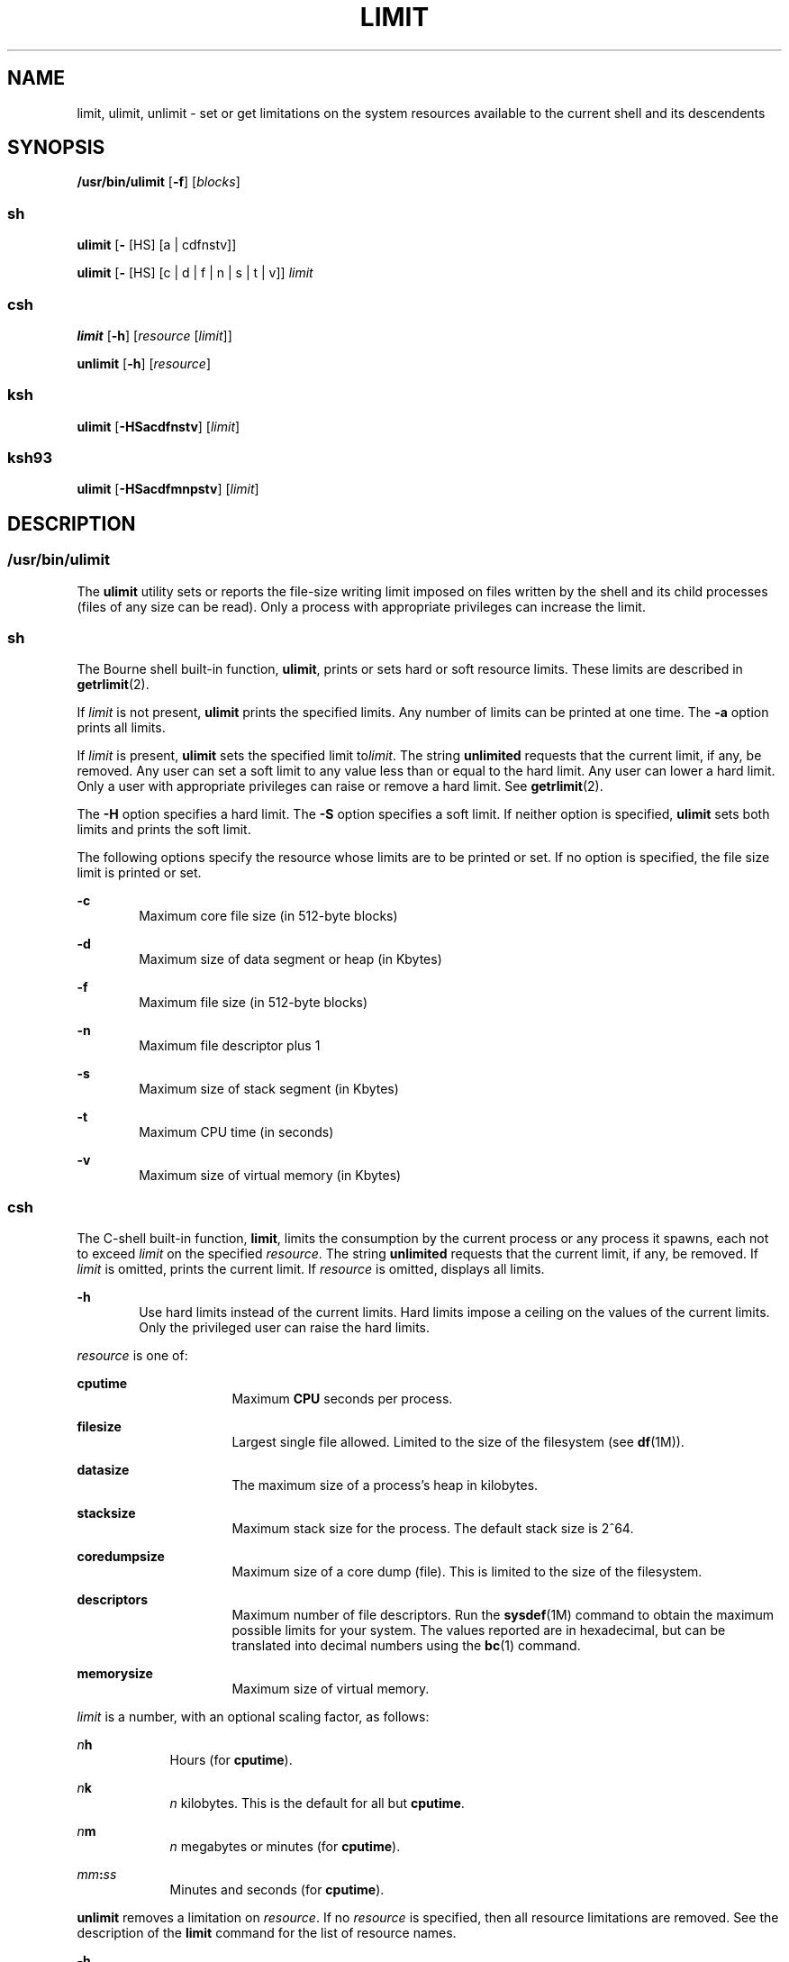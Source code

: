 .\"
.\" Sun Microsystems, Inc. gratefully acknowledges The Open Group for
.\" permission to reproduce portions of its copyrighted documentation.
.\" Original documentation from The Open Group can be obtained online at
.\" http://www.opengroup.org/bookstore/.
.\"
.\" The Institute of Electrical and Electronics Engineers and The Open
.\" Group, have given us permission to reprint portions of their
.\" documentation.
.\"
.\" In the following statement, the phrase ``this text'' refers to portions
.\" of the system documentation.
.\"
.\" Portions of this text are reprinted and reproduced in electronic form
.\" in the SunOS Reference Manual, from IEEE Std 1003.1, 2004 Edition,
.\" Standard for Information Technology -- Portable Operating System
.\" Interface (POSIX), The Open Group Base Specifications Issue 6,
.\" Copyright (C) 2001-2004 by the Institute of Electrical and Electronics
.\" Engineers, Inc and The Open Group.  In the event of any discrepancy
.\" between these versions and the original IEEE and The Open Group
.\" Standard, the original IEEE and The Open Group Standard is the referee
.\" document.  The original Standard can be obtained online at
.\" http://www.opengroup.org/unix/online.html.
.\"
.\" This notice shall appear on any product containing this material.
.\"
.\" The contents of this file are subject to the terms of the
.\" Common Development and Distribution License (the "License").
.\" You may not use this file except in compliance with the License.
.\"
.\" You can obtain a copy of the license at usr/src/OPENSOLARIS.LICENSE
.\" or http://www.opensolaris.org/os/licensing.
.\" See the License for the specific language governing permissions
.\" and limitations under the License.
.\"
.\" When distributing Covered Code, include this CDDL HEADER in each
.\" file and include the License file at usr/src/OPENSOLARIS.LICENSE.
.\" If applicable, add the following below this CDDL HEADER, with the
.\" fields enclosed by brackets "[]" replaced with your own identifying
.\" information: Portions Copyright [yyyy] [name of copyright owner]
.\"
.\"
.\" Portions Copyright (c) 1992, X/Open Company Limited All Rights Reserved
.\" Portions Copyright (c) 1982-2007 AT&T Knowledge Ventures
.\" Copyright (c) 2007, Sun Microsystems, Inc. All Rights Reserved
.\"
.TH LIMIT 1 "Nov 2, 2007"
.SH NAME
limit, ulimit, unlimit \- set or get limitations on the system resources
available to the current shell and its descendents
.SH SYNOPSIS
.LP
.nf
\fB/usr/bin/ulimit\fR [\fB-f\fR] [\fIblocks\fR]
.fi

.SS "sh"
.LP
.nf
\fBulimit\fR [\fB-\fR [HS] [a | cdfnstv]]
.fi

.LP
.nf
\fBulimit\fR [\fB-\fR [HS] [c | d | f | n | s | t | v]] \fIlimit\fR
.fi

.SS "csh"
.LP
.nf
\fBlimit\fR [\fB-h\fR] [\fIresource\fR [\fIlimit\fR]]
.fi

.LP
.nf
\fBunlimit\fR [\fB-h\fR] [\fIresource\fR]
.fi

.SS "ksh"
.LP
.nf
\fBulimit\fR [\fB-HSacdfnstv\fR] [\fIlimit\fR]
.fi

.SS "ksh93"
.LP
.nf
\fBulimit\fR [\fB-HSacdfmnpstv\fR] [\fIlimit\fR]
.fi

.SH DESCRIPTION
.SS "/usr/bin/ulimit"
.sp
.LP
The \fBulimit\fR utility sets or reports the file-size writing limit imposed on
files written by the shell and its child processes (files of any size can be
read). Only a process with appropriate privileges can increase the limit.
.SS "sh"
.sp
.LP
The Bourne shell built-in function, \fBulimit\fR, prints or sets hard or soft
resource limits. These limits are described in \fBgetrlimit\fR(2).
.sp
.LP
If \fIlimit\fR is not present, \fBulimit\fR prints the specified limits. Any
number of limits can be printed at one time. The \fB-a\fR option prints all
limits.
.sp
.LP
If \fIlimit\fR is present, \fBulimit\fR sets the specified limit to\fIlimit\fR.
The string \fBunlimited\fR requests that the current limit, if any, be removed.
Any user can set a soft limit to any value less than or equal to the hard
limit. Any user can lower a hard limit. Only a user with appropriate privileges
can raise or remove a hard limit. See \fBgetrlimit\fR(2).
.sp
.LP
The \fB-H\fR option specifies a hard limit. The \fB-S\fR option specifies a
soft limit. If neither option is specified, \fBulimit\fR sets both limits and
prints the soft limit.
.sp
.LP
The following options specify the resource whose limits are to be printed or
set. If no option is specified, the file size limit is printed or set.
.sp
.ne 2
.na
\fB\fB-c\fR\fR
.ad
.RS 6n
Maximum core file size (in 512-byte blocks)
.RE

.sp
.ne 2
.na
\fB\fB-d\fR\fR
.ad
.RS 6n
Maximum size of data segment or heap (in Kbytes)
.RE

.sp
.ne 2
.na
\fB\fB-f\fR\fR
.ad
.RS 6n
Maximum file size (in 512-byte blocks)
.RE

.sp
.ne 2
.na
\fB\fB-n\fR\fR
.ad
.RS 6n
Maximum file descriptor plus 1
.RE

.sp
.ne 2
.na
\fB\fB-s\fR\fR
.ad
.RS 6n
Maximum size of stack segment (in Kbytes)
.RE

.sp
.ne 2
.na
\fB\fB-t\fR\fR
.ad
.RS 6n
Maximum CPU time (in seconds)
.RE

.sp
.ne 2
.na
\fB\fB-v\fR\fR
.ad
.RS 6n
Maximum size of virtual memory (in Kbytes)
.RE

.SS "csh"
.sp
.LP
The C-shell built-in function, \fBlimit\fR, limits the consumption by the
current process or any process it spawns, each not to exceed \fIlimit\fR on the
specified \fIresource\fR. The string \fBunlimited\fR requests that the current
limit, if any, be removed. If \fIlimit\fR is omitted, prints the current limit.
If \fIresource\fR is omitted, displays all limits.
.sp
.ne 2
.na
\fB\fB-h\fR\fR
.ad
.RS 6n
Use hard limits instead of the current limits. Hard limits impose a ceiling on
the values of the current limits. Only the privileged user can raise the hard
limits.
.RE

.sp
.LP
\fIresource\fR is one of:
.sp
.ne 2
.na
\fB\fBcputime\fR\fR
.ad
.RS 16n
Maximum \fBCPU\fR seconds per process.
.RE

.sp
.ne 2
.na
\fB\fBfilesize\fR\fR
.ad
.RS 16n
Largest single file allowed. Limited to the size of the filesystem (see
\fBdf\fR(1M)).
.RE

.sp
.ne 2
.na
\fB\fBdatasize\fR\fR
.ad
.RS 16n
The maximum size of a process's heap in kilobytes.
.RE

.sp
.ne 2
.na
\fB\fBstacksize\fR\fR
.ad
.RS 16n
Maximum stack size for the process. The default stack size is 2^64.
.RE

.sp
.ne 2
.na
\fB\fBcoredumpsize\fR\fR
.ad
.RS 16n
Maximum size of a core dump (file). This is limited to the size of the
filesystem.
.RE

.sp
.ne 2
.na
\fB\fBdescriptors\fR\fR
.ad
.RS 16n
Maximum number of file descriptors. Run the \fBsysdef\fR(1M) command to obtain
the maximum possible limits for your system. The values reported are in
hexadecimal, but can be translated into decimal numbers using the \fBbc\fR(1)
command.
.RE

.sp
.ne 2
.na
\fB\fBmemorysize\fR\fR
.ad
.RS 16n
Maximum size of virtual memory.
.RE

.sp
.LP
\fIlimit\fR is a number, with an optional scaling factor, as follows:
.sp
.ne 2
.na
\fB\fIn\fR\fBh\fR\fR
.ad
.RS 9n
Hours (for \fBcputime\fR).
.RE

.sp
.ne 2
.na
\fB\fIn\fR\fBk\fR\fR
.ad
.RS 9n
\fIn\fR kilobytes. This is the default for all but \fBcputime\fR.
.RE

.sp
.ne 2
.na
\fB\fIn\fR\fBm\fR\fR
.ad
.RS 9n
\fIn\fR megabytes or minutes (for \fBcputime\fR).
.RE

.sp
.ne 2
.na
\fB\fImm\fR\fB:\fR\fIss\fR\fR
.ad
.RS 9n
Minutes and seconds (for \fBcputime\fR).
.RE

.sp
.LP
\fBunlimit\fR removes a limitation on \fIresource\fR. If no \fIresource\fR is
specified, then all resource limitations are removed. See the description of
the \fBlimit\fR command for the list of resource names.
.sp
.ne 2
.na
\fB\fB-h\fR\fR
.ad
.RS 6n
Remove corresponding hard limits. Only the privileged user can do this.
.RE

.SS "ksh"
.sp
.LP
The Korn shell built-in function, \fBulimit\fR, sets or displays a resource
limit. The available resources limits are listed below. Many systems do not
contain one or more of these limits. The limit for a specified resource is set
when \fIlimit\fR is specified. The value of \fIlimit\fR can be a number in the
unit specified below with each resource, or the value \fBunlimited\fR. The
string \fBunlimited\fR requests that the current limit, if any, be removed. The
\fB-H\fR and \fB-S\fR flags specify whether the hard limit or the soft limit
for the specified resource is set. A hard limit cannot be increased once it is
set. A soft limit can be increased up to the value of the hard limit. If
neither the \fB-H\fR or \fB-S\fR options is specified, the limit applies to
both. The current resource limit is printed when \fIlimit\fR is omitted. In
this case, the soft limit is printed unless \fB-H\fR is specified. When more
than one resource is specified, then the limit name and unit is printed before
the value.
.sp
.ne 2
.na
\fB\fB-a\fR\fR
.ad
.RS 6n
Lists all of the current resource limits.
.RE

.sp
.ne 2
.na
\fB\fB-c\fR\fR
.ad
.RS 6n
The number of 512-byte blocks on the size of core dumps.
.RE

.sp
.ne 2
.na
\fB\fB-d\fR\fR
.ad
.RS 6n
The number of K-bytes on the size of the data area.
.RE

.sp
.ne 2
.na
\fB\fB-f\fR\fR
.ad
.RS 6n
The number of 512-byte blocks on files written by child processes (files of any
size can be read).
.RE

.sp
.ne 2
.na
\fB\fB-n\fR\fR
.ad
.RS 6n
The number of file descriptors plus 1.
.RE

.sp
.ne 2
.na
\fB\fB-s\fR\fR
.ad
.RS 6n
The number of K-bytes on the size of the stack area.
.RE

.sp
.ne 2
.na
\fB\fB-t\fR\fR
.ad
.RS 6n
The number of seconds (CPU time) to be used by each process.
.RE

.sp
.ne 2
.na
\fB\fB-v\fR\fR
.ad
.RS 6n
The number of K-bytes for virtual memory.
.RE

.sp
.LP
If no option is specified, \fB-f\fR is assumed.
.SS "Per-Shell Memory Parameters"
.sp
.LP
The \fBheapsize\fR, \fBdatasize\fR, and \fBstacksize\fR parameters are not
system tunables. The only controls for these are hard limits, set in a shell
startup file, or system-wide soft limits, which, for the current version of the
Solaris OS, is 2^64bytes.
.SS "ksh93"
.sp
.LP
\fBulimit\fR sets or displays resource limits. These limits apply to the
current process and to each child process created after the resource limit has
been set. If \fIlimit\fR is specified, the resource limit is set, otherwise,
its current value is displayed on standard output.
.sp
.LP
Increasing the limit for a resource usually requires special privileges. Some
systems allow you to lower resource limits and later increase them. These are
called soft limits. Once a hard limit is set the resource cannot be increased.
.sp
.LP
Different systems allow you to specify different resources and some restrict
how much you can raise the limit of the resource.
.sp
.LP
The value of \fIlimit\fR depends on the unit of the resource listed for each
resource. In addition, \fIlimit\fR can be "unlimited" to indicate no limit for
that resource.
.sp
.LP
If you do not specify \fB-H\fR or \fB-S\fR, \fB-S\fR is used for listing and
both \fB-S\fR and \fB-H\fR are used for setting resources.
.sp
.LP
If you do not specify any resource, the default is \fB-f.\fR
.sp
.LP
The following options are available for \fBulimit\fR in \fBksh93\fR:
.sp
.ne 2
.na
\fB\fB-a\fR\fR
.ad
.RS 13n
Displays all current resource limits.
.RE

.sp
.ne 2
.na
\fB\fB-b\fR\fR
.ad
.br
.na
\fB\fB--sbsize\fR\fR
.ad
.RS 13n
Specifies the socket buffer size in bytes.
.RE

.sp
.ne 2
.na
\fB\fB-c\fR\fR
.ad
.br
.na
\fB\fB--core\fR\fR
.ad
.RS 13n
Specifies the core file size in blocks.
.RE

.sp
.ne 2
.na
\fB\fB-d\fR\fR
.ad
.br
.na
\fB\fB--data\fR\fR
.ad
.RS 13n
Specifies the data size in kbytes.
.RE

.sp
.ne 2
.na
\fB\fB-f\fR\fR
.ad
.br
.na
\fB\fB--fsize\fR\fR
.ad
.RS 13n
Specifies the file size in blocks.
.RE

.sp
.ne 2
.na
\fB\fB-H\fR\fR
.ad
.RS 13n
Displays or sets a hard limit.
.RE

.sp
.ne 2
.na
\fB\fB-L\fR\fR
.ad
.br
.na
\fB\fB--locks\fR\fR
.ad
.RS 13n
Specifies the number of file locks.
.RE

.sp
.ne 2
.na
\fB\fB-l\fR\fR
.ad
.br
.na
\fB\fB--memlock\fR\fR
.ad
.RS 13n
Specifies the locked address space in Kbytes.
.RE

.sp
.ne 2
.na
\fB\fB-M\fR\fR
.ad
.br
.na
\fB\fB--as\fR\fR
.ad
.RS 13n
Specifies the address space limit in Kbytes.
.RE

.sp
.ne 2
.na
\fB\fB-n\fR\fR
.ad
.br
.na
\fB\fB--nofile\fR\fR
.ad
.RS 13n
Specifies the number of open files.
.RE

.sp
.ne 2
.na
\fB\fB-p\fR\fR
.ad
.br
.na
\fB\fB--pipe\fR\fR
.ad
.RS 13n
Specifies the pipe buffer size in bytes.
.RE

.sp
.ne 2
.na
\fB\fB-m\fR\fR
.ad
.br
.na
\fB\fB--rss\fR\fR
.ad
.RS 13n
Specifies the resident set size in Kbytes
.RE

.sp
.ne 2
.na
\fB\fB-S\fR\fR
.ad
.RS 13n
Displays or sets a soft limit.
.RE

.sp
.ne 2
.na
\fB\fB-s\fR\fR
.ad
.br
.na
\fB\fB--stack\fR\fR
.ad
.RS 13n
Specifies the stack size in Kbytes.
.RE

.sp
.ne 2
.na
\fB\fB-T\fR\fR
.ad
.br
.na
\fB\fB--threads\fR\fR
.ad
.RS 13n
Specifies the number of threads.
.RE

.sp
.ne 2
.na
\fB\fB-t\fR\fR
.ad
.br
.na
\fB\fB--cpu\fR\fR
.ad
.RS 13n
Specifies the CPU time in seconds.
.RE

.sp
.ne 2
.na
\fB\fB-u\fR\fR
.ad
.br
.na
\fB\fB--nproc\fR\fR
.ad
.RS 13n
Specifies the number of processes.
.RE

.sp
.ne 2
.na
\fB\fB-v\fR\fR
.ad
.br
.na
\fB\fB--vmem\fR\fR
.ad
.RS 13n
Specifies the process size in Kbytes.
.RE

.SH OPTIONS
.sp
.LP
The following option is supported by \fB/usr/bin/ulimit\fR:
.sp
.ne 2
.na
\fB\fB-f\fR\fR
.ad
.RS 6n
Sets (or reports, if no \fIblocks\fR operand is present), the file size limit
in blocks. The \fB-f\fR option is also the default case.
.RE

.SH OPERANDS
.sp
.LP
The following operand is supported by \fB/usr/bin/ulimit\fR:
.sp
.ne 2
.na
\fB\fIblocks\fR\fR
.ad
.RS 10n
The number of 512-byte blocks to use as the new file size limit.
.RE

.SH EXAMPLES
.SS "/usr/bin/ulimit"
.LP
\fBExample 1 \fRLimiting the Stack Size
.sp
.LP
The following example limits the stack size to 512 kilobytes:

.sp
.in +2
.nf
example% \fBulimit -s 512\fR
example% \fBulimit -a\fR
time(seconds)         unlimited
file(blocks)            100
data(kbytes)            523256
stack(kbytes)           512
coredump(blocks)        200
nofiles(descriptors)    64
memory(kbytes)          unlimited
.fi
.in -2
.sp

.SS "sh/ksh"
.LP
\fBExample 2 \fRLimiting the Number of File Descriptors
.sp
.LP
The following command limits the number of file descriptors to 12:

.sp
.in +2
.nf
example$ \fBulimit -n 12\fR
example$ \fBulimit -a\fR
time(seconds)            unlimited
file(blocks)             41943
data(kbytes)             523256
stack(kbytes)            8192
coredump(blocks)         200
nofiles(descriptors)     12
vmemory(kbytes)          unlimited
.fi
.in -2
.sp

.SS "csh"
.LP
\fBExample 3 \fRLimiting the Core Dump File Size
.sp
.LP
The following command limits the size of a core dump file size to 0 kilobytes:

.sp
.in +2
.nf
example% \fBlimit coredumpsize 0\fR
example% \fBlimit\fR
cputime                 unlimited
filesize                unlimited
datasize                523256 kbytes
stacksize               8192 kbytes
coredumpsize            0 kbytes
descriptors             64
memorysize              unlimited
.fi
.in -2
.sp

.LP
\fBExample 4 \fRRemoving the limitation for core file size
.sp
.LP
The following command removes the above limitation for the core file size:

.sp
.in +2
.nf
example% \fBunlimit coredumpsize\fR
example% \fBlimit\fR
cputime                 unlimited
filesize                unlimited
datasize                523256 kbytes
stacksize               8192 kbytes
coredumpsize            unlimited
descriptors             64
memorysize              unlimited
.fi
.in -2
.sp

.SH ENVIRONMENT VARIABLES
.sp
.LP
See \fBenviron\fR(5) for descriptions of the following environment variables
that affect the execution of \fBulimit\fR: \fBLANG\fR, \fBLC_ALL\fR,
\fBLC_CTYPE\fR, \fBLC_MESSAGES\fR, and \fBNLSPATH\fR.
.SH EXIT STATUS
.sp
.LP
The following exit values are returned by \fBulimit\fR:
.sp
.ne 2
.na
\fB\fB0\fR\fR
.ad
.RS 6n
Successful completion.
.RE

.sp
.ne 2
.na
\fB\fB>0\fR\fR
.ad
.RS 6n
A request for a higher limit was rejected or an error occurred.
.RE

.SH ATTRIBUTES
.sp
.LP
See \fBattributes\fR(5) for descriptions of the following attributes:
.SS "/usr/bin/ulimit, csh, ksh, sh"
.sp

.sp
.TS
box;
c | c
l | l .
ATTRIBUTE TYPE	ATTRIBUTE VALUE
_
Interface Stability	Committed
_
Standard	See \fBstandards\fR(5).
.TE

.SS "ksh93"
.sp

.sp
.TS
box;
c | c
l | l .
ATTRIBUTE TYPE	ATTRIBUTE VALUE
_
Interface Stability	Uncommitted
.TE

.SH SEE ALSO
.sp
.LP
\fBbc\fR(1), \fBcsh\fR(1), \fBksh\fR(1), \fBksh93\fR(1), \fBsh\fR(1),
\fBdf\fR(1M), \fBsu\fR(1M), \fBswap\fR(1M), \fBsysdef\fR(1M),
\fBgetrlimit\fR(2), \fBattributes\fR(5), \fBenviron\fR(5), \fBstandards\fR(5)
